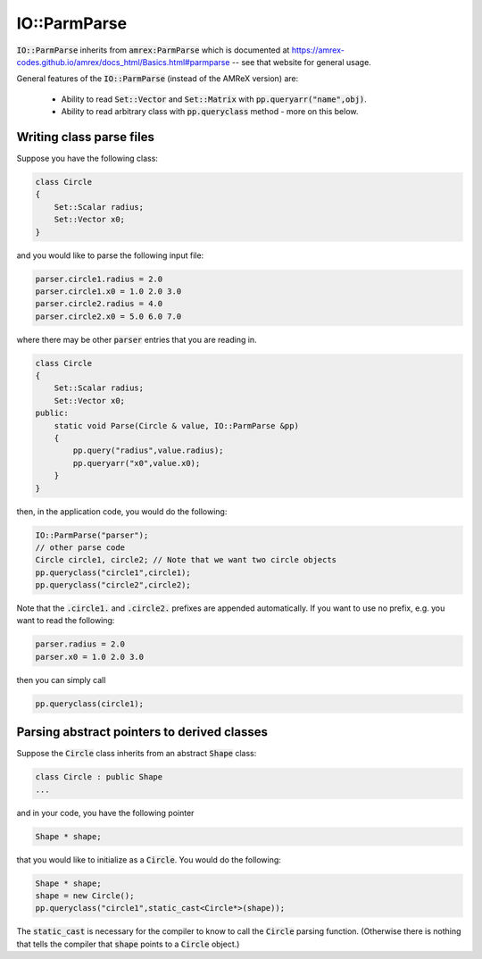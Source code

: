 .. role:: cpp(code)
   :language: c++

IO::ParmParse
-------------

:code:`IO::ParmParse` inherits from :code:`amrex:ParmParse` which is documented at https://amrex-codes.github.io/amrex/docs_html/Basics.html#parmparse -- see that website for general usage.

General features of the :code:`IO::ParmParse` (instead of the AMReX version) are:

    *  Ability to read :code:`Set::Vector` and :code:`Set::Matrix` with :code:`pp.queryarr("name",obj)`.
    *  Ability to read arbitrary class with :code:`pp.queryclass` method - more on this below.

Writing class parse files
~~~~~~~~~~~~~~~~~~~~~~~~~

Suppose you have the following class:

.. code-block:: cpp

    class Circle
    {
        Set::Scalar radius;
        Set::Vector x0;
    }

and you would like to parse the following input file:

.. code-block:: bash

    parser.circle1.radius = 2.0
    parser.circle1.x0 = 1.0 2.0 3.0
    parser.circle2.radius = 4.0
    parser.circle2.x0 = 5.0 6.0 7.0

where there may be other :code:`parser` entries that you are reading in.

.. code-block:: cpp

    class Circle
    {
        Set::Scalar radius;
        Set::Vector x0;
    public:
        static void Parse(Circle & value, IO::ParmParse &pp)
        {
            pp.query("radius",value.radius);
            pp.queryarr("x0",value.x0);
        }
    }

then, in the application code, you would do the following:

.. code-block:: cpp

    IO::ParmParse("parser"); 
    // other parse code
    Circle circle1, circle2; // Note that we want two circle objects
    pp.queryclass("circle1",circle1);
    pp.queryclass("circle2",circle2);

Note that the :code:`.circle1.` and :code:`.circle2.` prefixes are appended automatically.
If you want to use no prefix, e.g. you want to read the following:

.. code-block:: bash

    parser.radius = 2.0
    parser.x0 = 1.0 2.0 3.0

then you can simply call

.. code-block:: cpp

    pp.queryclass(circle1);


Parsing abstract pointers to derived classes
~~~~~~~~~~~~~~~~~~~~~~~~~~~~~~~~~~~~~~~~~~~~

Suppose the :code:`Circle` class inherits from an abstract :code:`Shape` class:

.. code-block:: cpp

    class Circle : public Shape
    ...

and in your code, you have the following pointer

.. code-block:: cpp

    Shape * shape;

that you would like to initialize as a :code:`Circle`. 
You would do the following:

.. code-block:: cpp

    Shape * shape;
    shape = new Circle();
    pp.queryclass("circle1",static_cast<Circle*>(shape));

The :code:`static_cast` is necessary for the compiler to know to call the :code:`Circle` parsing function. 
(Otherwise there is nothing that tells the compiler that :code:`shape` points to a :code:`Circle` object.)




